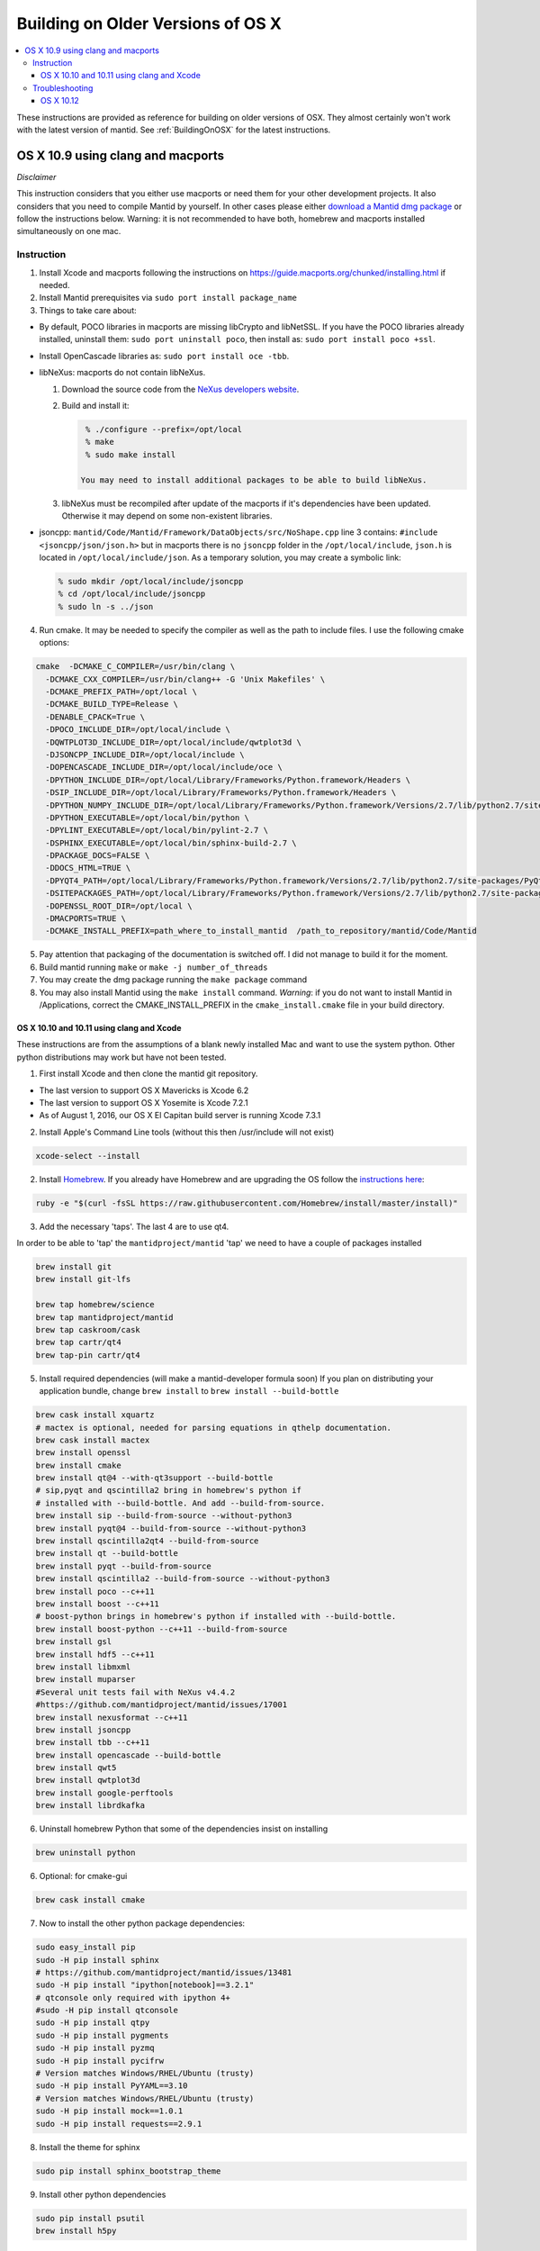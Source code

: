 .. _BuildingOnOSXHistoric:

==================================
Building on Older Versions of OS X
==================================

.. contents::
  :local:

These instructions are provided as reference for building on older versions of OSX. They almost certainly won't work with the latest version of mantid.
See :ref:`BuildingOnOSX` for the latest instructions.

OS X 10.9 using clang and macports
^^^^^^^^^^^^^^^^^^^^^^^^^^^^^^^^^^

*Disclaimer*

This instruction considers that you either use macports or need them for your other development projects. It also
considers that you need to compile Mantid by yourself. In other cases please either `download a Mantid dmg package <http://download.mantidproject.org/>`_ or follow the instructions below. Warning:
it is not recommended to have both, homebrew and macports installed simultaneously on one mac.

Instruction
-----------
1. Install Xcode and macports following the instructions on https://guide.macports.org/chunked/installing.html if needed.

2. Install Mantid prerequisites via ``sudo port install package_name``

3. Things to take care about:

- By default, POCO libraries in macports are missing libCrypto and libNetSSL. If you have the POCO libraries already installed, uninstall them: ``sudo port uninstall poco``, then install as: ``sudo port install poco +ssl``.
- Install OpenCascade libraries as: ``sudo port install oce -tbb``.

- libNeXus: macports do not contain libNeXus.

  1. Download the source code from the `NeXus developers website <http://download.nexusformat.org/kits/>`_.
  2. Build and install it:

     .. code-block:: sh

       % ./configure --prefix=/opt/local
       % make
       % sudo make install

      You may need to install additional packages to be able to build libNeXus.

  3. libNeXus must be recompiled after update of the macports if it's dependencies have been updated. Otherwise it may depend on some non-existent libraries.

- jsoncpp: ``mantid/Code/Mantid/Framework/DataObjects/src/NoShape.cpp`` line 3 contains: ``#include <jsoncpp/json/json.h>`` but in macports there is no ``jsoncpp`` folder in the ``/opt/local/include``, ``json.h`` is located in ``/opt/local/include/json``. As a temporary solution, you may create a symbolic link:

  .. code-block:: sh

    % sudo mkdir /opt/local/include/jsoncpp
    % cd /opt/local/include/jsoncpp
    % sudo ln -s ../json

4. Run cmake. It may be needed to specify the compiler as well as the path to include files. I use the following cmake options:

.. code-block:: sh

    cmake  -DCMAKE_C_COMPILER=/usr/bin/clang \
      -DCMAKE_CXX_COMPILER=/usr/bin/clang++ -G 'Unix Makefiles' \
      -DCMAKE_PREFIX_PATH=/opt/local \
      -DCMAKE_BUILD_TYPE=Release \
      -DENABLE_CPACK=True \
      -DPOCO_INCLUDE_DIR=/opt/local/include \
      -DQWTPLOT3D_INCLUDE_DIR=/opt/local/include/qwtplot3d \
      -DJSONCPP_INCLUDE_DIR=/opt/local/include \
      -DOPENCASCADE_INCLUDE_DIR=/opt/local/include/oce \
      -DPYTHON_INCLUDE_DIR=/opt/local/Library/Frameworks/Python.framework/Headers \
      -DSIP_INCLUDE_DIR=/opt/local/Library/Frameworks/Python.framework/Headers \
      -DPYTHON_NUMPY_INCLUDE_DIR=/opt/local/Library/Frameworks/Python.framework/Versions/2.7/lib/python2.7/site-packages/numpy/core/include \
      -DPYTHON_EXECUTABLE=/opt/local/bin/python \
      -DPYLINT_EXECUTABLE=/opt/local/bin/pylint-2.7 \
      -DSPHINX_EXECUTABLE=/opt/local/bin/sphinx-build-2.7 \
      -DPACKAGE_DOCS=FALSE \
      -DDOCS_HTML=TRUE \
      -DPYQT4_PATH=/opt/local/Library/Frameworks/Python.framework/Versions/2.7/lib/python2.7/site-packages/PyQt4 \
      -DSITEPACKAGES_PATH=/opt/local/Library/Frameworks/Python.framework/Versions/2.7/lib/python2.7/site-packages \
      -DOPENSSL_ROOT_DIR=/opt/local \
      -DMACPORTS=TRUE \
      -DCMAKE_INSTALL_PREFIX=path_where_to_install_mantid  /path_to_repository/mantid/Code/Mantid

5. Pay attention that packaging of the documentation is switched off. I did not manage to build it for the moment.
6. Build mantid running ``make`` or ``make -j number_of_threads``
7. You may create the dmg package running the ``make package`` command
8. You may also install Mantid using the ``make install`` command. *Warning*: if you do not want to install Mantid in /Applications, correct the CMAKE_INSTALL_PREFIX in the ``cmake_install.cmake`` file in your build directory.


##########################################
OS X 10.10 and 10.11 using clang and Xcode
##########################################
These instructions are from the assumptions of a blank newly installed Mac and want to use the system python. Other python distributions may work but have not been tested.

1. First install Xcode and then clone the mantid git repository.

- The last version to support OS X Mavericks is Xcode 6.2
- The last version to support OS X Yosemite is Xcode 7.2.1
- As of August 1, 2016, our OS X El Capitan build server is running Xcode 7.3.1

2. Install Apple's Command Line tools (without this then /usr/include will not exist)

.. code-block:: sh

         xcode-select --install

2. Install `Homebrew <http://brew.sh>`_. If you already have Homebrew and are upgrading the OS follow the `instructions here <http://ryantvenge.com/2014/09/ruby-homebrea-yosemite/>`_:

.. code-block:: sh

         ruby -e "$(curl -fsSL https://raw.githubusercontent.com/Homebrew/install/master/install)"

3. Add the necessary 'taps'. The last 4 are to use qt4.

In order to be able to 'tap' the ``mantidproject/mantid`` 'tap' we need to have a couple of packages installed

.. code-block:: sh

        brew install git
        brew install git-lfs

        brew tap homebrew/science
        brew tap mantidproject/mantid
        brew tap caskroom/cask
        brew tap cartr/qt4
        brew tap-pin cartr/qt4

5. Install required dependencies (will make a mantid-developer formula soon)
   If you plan on distributing your application bundle, change ``brew install`` to ``brew install --build-bottle``

.. code-block:: sh

        brew cask install xquartz
        # mactex is optional, needed for parsing equations in qthelp documentation.
        brew cask install mactex
        brew install openssl
        brew install cmake
        brew install qt@4 --with-qt3support --build-bottle
        # sip,pyqt and qscintilla2 bring in homebrew's python if
        # installed with --build-bottle. And add --build-from-source.
        brew install sip --build-from-source --without-python3
        brew install pyqt@4 --build-from-source --without-python3
        brew install qscintilla2qt4 --build-from-source
        brew install qt --build-bottle
        brew install pyqt --build-from-source
        brew install qscintilla2 --build-from-source --without-python3
        brew install poco --c++11
        brew install boost --c++11
        # boost-python brings in homebrew's python if installed with --build-bottle.
        brew install boost-python --c++11 --build-from-source
        brew install gsl
        brew install hdf5 --c++11
        brew install libmxml
        brew install muparser
        #Several unit tests fail with NeXus v4.4.2
        #https://github.com/mantidproject/mantid/issues/17001
        brew install nexusformat --c++11
        brew install jsoncpp
        brew install tbb --c++11
        brew install opencascade --build-bottle
        brew install qwt5
        brew install qwtplot3d
        brew install google-perftools
        brew install librdkafka

6. Uninstall homebrew Python that some of the dependencies insist on installing

.. code-block:: sh

        brew uninstall python

6. Optional: for cmake-gui

.. code-block:: sh

        brew cask install cmake

7. Now to install the other python package dependencies:

.. code-block:: sh

        sudo easy_install pip
        sudo -H pip install sphinx
        # https://github.com/mantidproject/mantid/issues/13481
        sudo -H pip install "ipython[notebook]==3.2.1"
        # qtconsole only required with ipython 4+
        #sudo -H pip install qtconsole
        sudo -H pip install qtpy
        sudo -H pip install pygments
        sudo -H pip install pyzmq
        sudo -H pip install pycifrw
        # Version matches Windows/RHEL/Ubuntu (trusty)
        sudo -H pip install PyYAML==3.10
        # Version matches Windows/RHEL/Ubuntu (trusty)
        sudo -H pip install mock==1.0.1
        sudo -H pip install requests==2.9.1

8. Install the theme for sphinx

.. code-block:: sh

        sudo pip install sphinx_bootstrap_theme

9. Install other python dependencies


.. code-block:: sh

        sudo pip install psutil
        brew install h5py

9. Add Homebrew’s site-packages to your python path.

.. code-block:: sh

        mkdir -p ~/Library/Python/2.7/lib/python/site-packages
        echo '/usr/local/lib/python2.7/site-packages' > ~/Library/Python/2.7/lib/python/site-packages/homebrew.pth

10. Now you need to patch a header in your python!

- If building on the command line with make or ninja.

  .. code-block:: sh

        cd /usr/include/python2.7

  or

  .. code-block:: sh

        cd /System/Library/Frameworks/Python.framework/Headers

  then

  .. code-block:: sh

        sudo cp pyport.h pyport.h.original
        sudo patch pyport.h $MANTIDCHECKOUTROOT/buildconfig/pyport.patch

- If building with Xcode on OS X Yosemite

  .. code-block:: sh

        cd /Applications/Xcode.app/Contents/Developer/Platforms/MacOSX.platform/Developer/SDKs/MacOSX10.11.sdk/System/Library/Frameworks/Python.framework/Versions/2.7/include/python2.7


  then

  .. code-block:: sh

        sudo cp pyport.h pyport.h.original
        sudo patch pyport.h $MANTIDCHECKOUTROOT/buildconfig/pyport.patch

  **Note**: If Xcode updates for any reason, the patch will be lost.


11. Now run CMake and select the Xcode generator with the default native compilers.

12. Now open the project in Xcode (doing this from the command line to ensure the PYTHONPATH is correctly picked up by Xcode).

    .. code-block:: sh

        cd /path/to/my/build/dir
        open Mantid.xcodeproj

Troubleshooting
---------------
1. The main problem that can arise is due to python path issues.  This usually either arises at the CMake or Run from Xcode steps.  It is because the PYTHONPATH is not being picked up.
2. If you have upgraded to Mavericks (OS X 10.9) from a previous version of OS X with homebrew already installed then you may encounter some issues related to the fact that the default std lib has changed.  The easiest way to avoid this is to remove and then re-install all your formulas.
3. You may find that if you build the ``MantidPlot`` target then you will get errors when you run, such as *Can't start python* and *Cannot load Curve Fitting Plugins*, this is due to the fact that the MantidPlot target does not contain all the dependencies.  You are best, if you are unsure of the hierarchy, to just use the ALL_BUILD target and then just switch to the MantidPlot target in order to run.
4. NOTE that you might need to run ``./MantidPlot.app/Contents/MacOS/MantidPlot`` from the ``BUILD-DIR/bin`` (instead of ``open MantidPlot.app`` OR ``./MantidPlot`` from ``BUILD-DIR/bin/MantidPlot.app/Contents/MacOS/``) to get the library paths correct. Otherwise the issues above might show up (at least on OS X 10.11 El Capitan).
5. Upgrading HDF5 requires also rebuilding nexusformat, and h5py.


##########
OS X 10.12
##########
The following instructions setup the build environment for mantid using clang compiler and python provided by the system, and all the other dependencies installed with brew. The drawback is that one has little control over python version and OpenMP will not be found. Make sure you have Qt Creator IDE and optionally cmake (GUI) app installed.

1. Install Xcode from AppStore
2. Install Xcode command line tools

.. code-block:: sh

    xcode-select --install

3. Install home-brew package manager

.. code-block:: sh

    ruby -e "$(curl -fsSL https://raw.githubusercontent.com/Homebrew/install/master/install)"

4. Add the necessary 'taps'

In order to be able to 'tap' the `mantidproject/mantid` 'tap' we need to have a couple of packages installed

.. code-block:: sh

    brew install git
    brew install git-lfs

    brew tap mantidproject/mantid
    brew tap caskroom/cask
    brew tap cartr/qt4
    brew tap-pin cartr/qt4

5. Install the necessary dependencies. Note that some of these will bring brew python with them as dependency.

.. code-block:: sh

    brew cask install xquartz
    brew cask install mactex
    brew install openssl
    brew install cmake
    brew install ninja --without-test
    brew install qt@4 --build-bottle
    brew install sip --build-from-source --without-python
    brew install pyqt@4 --build-from-source
    brew install qscintilla2qt4 --build-from-source --without-python
    brew install qt --build-bottle
    brew install pyqt --build-from-source
    brew install qscintilla2 --build-from-source --without-python
    brew install poco
    brew install boost --c++11
    brew install boost-python --c++11 --build-from-source
    brew install gsl
    brew install gcc
    brew install hdf5 --c++11
    brew install libmxml
    brew install muparser
    brew install nexusformat --c++11
    brew install jsoncpp
    brew install tbb --c++11
    brew install opencascade --build-bottle
    brew install qwt5
    brew install qwtplot3d
    brew install google-perftools
    brew install librdkafka

If, while configuring Mantid, cmake complains that it cannot find sip, uninstall the package by ``brew uninstall --ignore-dependencies sip``, reinstall it using the line above and follow the instructions on how to add Homebrew's site-packages to Python ``sys.path``.


6. Uninstall the brew python if it has been previously installed

.. code-block:: sh

    brew uninstall --ignore-dependencies python3

7. Install pip python package manager

.. code-block:: sh

    sudo easy_install pip

8. Install necessary python packages with pip

.. code-block:: sh

    sudo -H pip install sphinx --ignore-installed
    sudo -H pip install "ipython[notebook]==3.2.1"
    sudo -H pip install qtpy
    sudo -H pip install pycifrw
    sudo -H pip install PyYAML==3.10
    sudo -H pip install mock==1.0.1
    sudo pip install sphinx_bootstrap_theme
    sudo pip install psutil
    sudo pip install "matplotlib>=2.1.2"
    sudo pip install requests==2.9.1

9. Install h5py

.. code-block:: sh

    brew install h5py

10. Add Homebrew’s site-packages to your python path.

.. code-block:: sh

    mkdir -p ~/Library/Python/2.7/lib/python/site-packages
    echo '/usr/local/lib/python2.7/site-packages' > ~/Library/Python/2.7/lib/python/site-packages/homebrew.pth

11. Git clone the mantid repository

12. Disable the system integrity protection (SIP). To do this

    - restart the computer
    - before the apple logo appears press `Command+R` to enter the recovery mode
    - when in recovery mode, go to `Utilities>Terminal` and type

      .. code-block:: sh

        csrutil disable

    - reboot again

13. Now that SIP is disabled we can do the necessary patch:

.. code-block:: sh

    cd /usr/include/python2.7
    sudo cp pyport.h pyport.h.original
    sudo patch pyport.h $MANTIDCHECKOUTROOT/buildconfig/pyport.patch

14. Enable again the system integrity protection by repeating Step 12 and typing this time:

.. code-block:: sh

    csrutil enable

15. Open mantid project from Qt Creator, and you should be able to run cmake and build, given the right environment:

.. code-block:: sh

    CC=/usr/bin/clang
    CXX=/usr/bin/clang++
    PATH=/usr/local/bin/:$PATH

Local bin contains the symlink to the brew packages, which have to come first in path, before `/usr/bin`. That's why it is important not to have python or clang (with this setup) in brew.


16. Add to your `.profile`

.. code-block:: sh

    export PYTHONPATH=$BUILDMANTID/bin


17. You should now be able to mantid.

